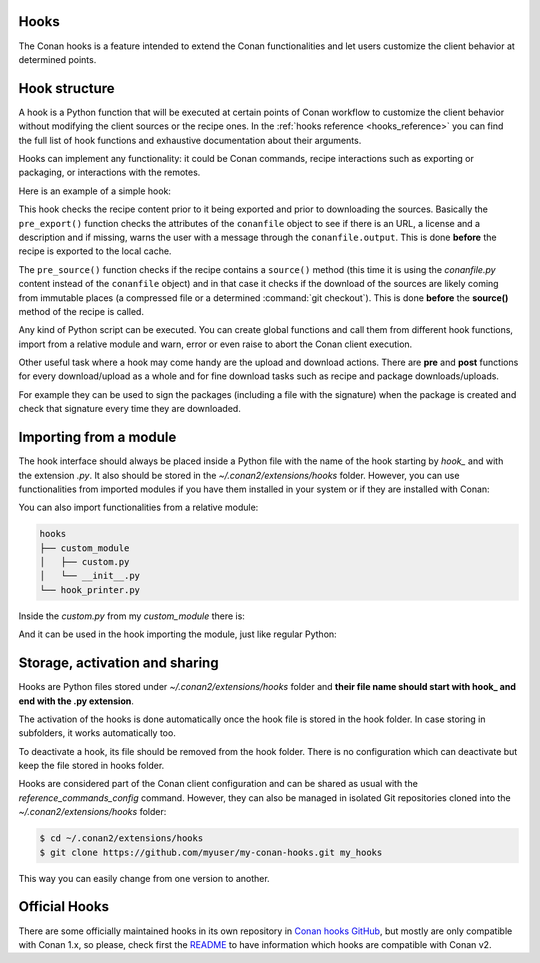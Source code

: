 .. _reference_extensions_hooks:

Hooks
-----

The Conan hooks is a feature intended to extend the Conan functionalities and let users customize the client behavior at determined
points.

Hook structure
--------------

A hook is a Python function that will be executed at certain points of Conan workflow
to customize the client behavior without modifying the client sources or the recipe ones.
In the :ref:`hooks reference <hooks_reference>` you can find the full list of hook functions
and exhaustive documentation about their arguments.

Hooks can implement any functionality: it could be Conan commands, recipe interactions
such as exporting or packaging, or interactions with the remotes.

Here is an example of a simple hook:

.. code-block:: python
   :caption: *hook_example.py*

    import os
    from conan.tools.files import load

    def pre_export(conanfile):
        for field in ["url", "license", "description"]:
            field_value = getattr(conanfile, field, None)
            if not field_value:
                conanfile.output.error(f"[REQUIRED ATTRIBUTES] Conanfile doesn't have '{field}'.
                                          It is recommended to add it as attribute.")

    def pre_source(conanfile):
        conanfile_content = load(conanfile, os.path.join(conanfile.recipe_folder, "conanfile.py"))
        if "def source(self):" in conanfile_content:
            test = ""
            valid_content = [".zip", ".tar", ".tgz", ".tbz2", ".txz"]
            invalid_content = ["git checkout master", "git checkout devel", "git checkout develop"]
            if "git clone" in conanfile_content and "git checkout" in conanfile_content:
                fixed_sources = True
                for invalid in invalid_content:
                    if invalid in conanfile_content:
                        fixed_sources = False
            else:
                fixed_sources = False
                for valid in valid_content:
                    if valid in conanfile_content:
                        fixed_sources = True

            if not fixed_sources:
                output.error(f"[IMMUTABLE SOURCES] Source files does not come from and immutable place. Checkout to a "
                            "commit/tag or download a compressed source file for {conanfile.ref}")

This hook checks the recipe content prior to it being exported and prior to downloading the sources. Basically the
``pre_export()`` function checks the attributes of the ``conanfile`` object to see if there is an URL, a license and a description and if missing,
warns the user with a message through the ``conanfile.output``. This is done **before** the recipe is exported to the local cache.

The ``pre_source()`` function checks if the recipe contains a ``source()`` method (this time it is using the *conanfile.py* content instead of
the ``conanfile`` object) and in that case it checks if the download of the sources are likely coming from immutable places (a compressed
file or a determined :command:`git checkout`). This is done **before** the **source()** method of the recipe is called.

Any kind of Python script can be executed. You can create global functions and call them from different hook functions, import from a
relative module and warn, error or even raise to abort the Conan client execution.


Other useful task where a hook may come handy are the upload and download actions. There are **pre** and **post** functions for every
download/upload as a whole and for fine download tasks such as recipe and package downloads/uploads.

For example they can be used to sign the packages (including a file with the signature) when the package is created and check that
signature every time they are downloaded.

.. code-block:: python
   :caption: *hook_package_signing.py*

    import os
    from conan.tools.files import save, load

    SIGNATURE = os.getenv("ENTERPRISE_CONAN_PKG_SIGNATURE", "default-signature")

    def post_package(conanfile):
        sign_path = os.path.join(conanfile.package_folder, ".sign")
        save(conanfile, sign_path, SIGNATURE)
        conanfile.output.info("Package signed successfully")

    def post_package_info(conanfile):
        sign_path = os.path.join(conanfile.package_folder, ".sign")
        content = load(conanfile, sign_path)
        if content != SIGNATURE:
            conanfile.output.error(f"[CHECK SIGNATURE] The signature file '{sign_path}' has a different content than the expected one.")


Importing from a module
-----------------------

The hook interface should always be placed inside a Python file with the name of the hook starting by *hook_* and with the extension *.py*.
It also should be stored in the *~/.conan2/extensions/hooks* folder. However, you can use functionalities from imported modules if you have
them installed in your system or if they are installed with Conan:

.. code-block:: python
   :caption: hook_example.py

    import requests
    from conan.tools.files import replace_in_file

    def post_export(conanfile):
        cmakelists_path = os.path.join(conanfile.export_source_folder, "CMakeLists.txt")
        replace_in_file(conanfile, cmakelists_path, "PROJECT(MyProject)", "PROJECT(MyProject LANGUAGES CXX)")
        r = requests.get('https://api.github.com/events')

You can also import functionalities from a relative module:

.. code-block:: text

    hooks
    ├── custom_module
    │   ├── custom.py
    │   └── __init__.py
    └── hook_printer.py

Inside the *custom.py* from my *custom_module* there is:

.. code-block:: python
   :caption: custom.py

    def my_printer(conanfile):
        conanfile.output.info("my_printer(): CUSTOM MODULE")

And it can be used in the hook importing the module, just like regular Python:

.. code-block:: python
   :caption: hook_printer.py

    from custom_module.custom import my_printer

    def pre_export(conanfile):
        my_printer(conanfile)


Storage, activation and sharing
-------------------------------

Hooks are Python files stored under *~/.conan2/extensions/hooks* folder and **their file name should start with hook_ and end with the
.py extension**.

The activation of the hooks is done automatically once the hook file is stored in the hook folder.
In case storing in subfolders, it works automatically too.

To deactivate a hook, its file should be removed from the hook folder. There is no configuration which can deactivate but keep the file stored in hooks folder.

Hooks are considered part of the Conan client configuration and can be shared as usual with the `reference_commands_config` command.
However, they can also be managed in isolated Git repositories cloned into the *~/.conan2/extensions/hooks* folder:

.. code-block:: bash

    $ cd ~/.conan2/extensions/hooks
    $ git clone https://github.com/myuser/my-conan-hooks.git my_hooks

This way you can easily change from one version to another.

Official Hooks
--------------

There are some officially maintained hooks in its own repository in `Conan hooks GitHub <https://github.com/conan-io/hooks>`_,
but mostly are only compatible with Conan 1.x, so please, check first the `README <https://github.com/conan-io/hooks/blob/master/README.md>`_
to have information which hooks are compatible with Conan v2.
